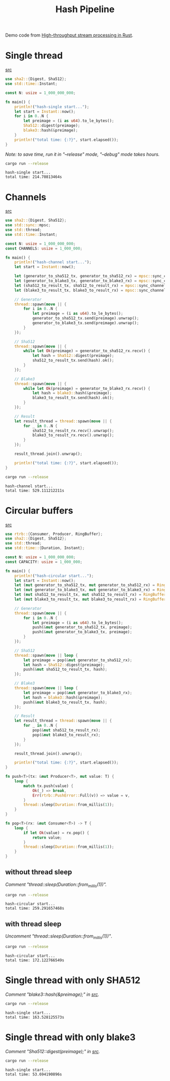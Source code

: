 #+title: Hash Pipeline

Demo code from [[https://noz.ai/hash-pipeline/][High-throughput stream processing in Rust]].

* Single thread
[[file:hash-single/src/main.rs][src]]

#+name:hash-single.rs
#+begin_src rust :crates '((blake3 . 1.5.0)(sha2 . 0.10.8)) :tangle hash-single/src/main.rs :comments link :main no :eval no
use sha2::{Digest, Sha512};
use std::time::Instant;

const N: usize = 1_000_000_000;

fn main() {
    println!("hash-single start...");
    let start = Instant::now();
    for i in 0..N {
        let preimage = (i as u64).to_le_bytes();
        Sha512::digest(preimage);
        blake3::hash(&preimage);
    }
    println!("total time: {:?}", start.elapsed());
}
#+end_src

/Note: to save time, run it in "--release" mode, "--debug" mode takes hours./

#+begin_src sh :dir hash-single :results output :exports both
cargo run --release
#+end_src

#+RESULTS:
: hash-single start...
: total time: 214.70813464s

* Channels
[[file:hash-channel/src/main.rs][src]]

#+name: hash-channel.rs
#+begin_src rust :crates '((blake3 . 1.5.0)(sha2 . 0.10.8)) :tangle hash-channel/src/main.rs :main no :eval no
use sha2::{Digest, Sha512};
use std::sync::mpsc;
use std::thread;
use std::time::Instant;

const N: usize = 1_000_000_000;
const CHANNELS: usize = 1_000_000;

fn main() {
    println!("hash-channel start...");
    let start = Instant::now();

    let (generator_to_sha512_tx, generator_to_sha512_rx) = mpsc::sync_channel(CHANNELS);
    let (generator_to_blake3_tx, generator_to_blake3_rx) = mpsc::sync_channel(CHANNELS);
    let (sha512_to_result_tx, sha512_to_result_rx) = mpsc::sync_channel(CHANNELS);
    let (blake3_to_result_tx, blake3_to_result_rx) = mpsc::sync_channel(CHANNELS);

    // Generator
    thread::spawn(move || {
        for i in 0..N {
            let preimage = (i as u64).to_le_bytes();
            generator_to_sha512_tx.send(preimage).unwrap();
            generator_to_blake3_tx.send(preimage).unwrap();
        }
    });

    // Sha512
    thread::spawn(move || {
        while let Ok(preimage) = generator_to_sha512_rx.recv() {
            let hash = Sha512::digest(preimage);
            sha512_to_result_tx.send(hash).ok();
        }
    });

    // Blake3
    thread::spawn(move || {
        while let Ok(preimage) = generator_to_blake3_rx.recv() {
            let hash = blake3::hash(&preimage);
            blake3_to_result_tx.send(hash).ok();
        }
    });

    // Result
    let result_thread = thread::spawn(move || {
        for _ in 0..N {
            sha512_to_result_rx.recv().unwrap();
            blake3_to_result_rx.recv().unwrap();
        }
    });

    result_thread.join().unwrap();

    println!("total time: {:?}", start.elapsed());
}
#+end_src

#+begin_src sh :dir hash-channel :results output :exports both
cargo run --release
#+end_src

#+RESULTS:
: hash-channel start...
: total time: 529.111212211s

* Circular buffers
[[file:hash-circular/src/main.rs][src]]

#+name:hash-circular.rs
#+begin_src rust :crates '((blake3 . 1.5.0)(sha2 . 0.10.8)(rtrb . 0.2.3)) :tangle hash-circular/src/main.rs :comments link :main no :eval no
use rtrb::{Consumer, Producer, RingBuffer};
use sha2::{Digest, Sha512};
use std::thread;
use std::time::{Duration, Instant};

const N: usize = 1_000_000_000;
const CAPACITY: usize = 1_000_000;

fn main() {
    println!("hash-circular start...");
    let start = Instant::now();
    let (mut generator_to_sha512_tx, mut generator_to_sha512_rx) = RingBuffer::new(CAPACITY);
    let (mut generator_to_blake3_tx, mut generator_to_blake3_rx) = RingBuffer::new(CAPACITY);
    let (mut sha512_to_result_tx, mut sha512_to_result_rx) = RingBuffer::new(CAPACITY);
    let (mut blake3_to_result_tx, mut blake3_to_result_rx) = RingBuffer::new(CAPACITY);

    // Generator
    thread::spawn(move || {
        for i in 0..N {
            let preimage = (i as u64).to_le_bytes();
            push(&mut generator_to_sha512_tx, preimage);
            push(&mut generator_to_blake3_tx, preimage);
        }
    });

    // Sha512
    thread::spawn(move || loop {
        let preimage = pop(&mut generator_to_sha512_rx);
        let hash = Sha512::digest(preimage);
        push(&mut sha512_to_result_tx, hash);
    });

    // Blake3
    thread::spawn(move || loop {
        let preimage = pop(&mut generator_to_blake3_rx);
        let hash = blake3::hash(&preimage);
        push(&mut blake3_to_result_tx, hash);
    });

    // Result
    let result_thread = thread::spawn(move || {
        for _ in 0..N {
            pop(&mut sha512_to_result_rx);
            pop(&mut blake3_to_result_rx);
        }
    });

    result_thread.join().unwrap();

    println!("total time: {:?}", start.elapsed());
}

fn push<T>(tx: &mut Producer<T>, mut value: T) {
    loop {
        match tx.push(value) {
            Ok(_) => break,
            Err(rtrb::PushError::Full(v)) => value = v,
        }
        thread::sleep(Duration::from_millis(1));
    }
}

fn pop<T>(rx: &mut Consumer<T>) -> T {
    loop {
        if let Ok(value) = rx.pop() {
            return value;
        }
        thread::sleep(Duration::from_millis(1));
    }
}
#+end_src

** without thread sleep
/Comment "thread::sleep(Duration::from_millis(1))"./

#+begin_src sh :dir hash-circular :results output :exports both :eval no
cargo run --release
#+end_src

#+RESULTS:
: hash-circular start...
: total time: 259.291657468s

** with thread sleep
/Uncomment "thread::sleep(Duration::from_millis(1))"/.

#+begin_src sh :dir hash-circular :results output :exports both
cargo run --release
#+end_src

#+RESULTS:
: hash-circular start...
: total time: 172.122766549s

* Single thread with only SHA512
/Comment "blake3::hash(&preimage);" in [[file:hash-single/src/main.rs][src]]./

#+begin_src sh :dir hash-single :results output :exports both
cargo run --release
#+end_src

#+RESULTS:
: hash-single start...
: total time: 163.528125573s

* Single thread with only blake3
/Comment "Sha512::digest(preimage);" in [[file:hash-single/src/main.rs][src]]./

#+begin_src sh :dir hash-single :results output :exports both
cargo run --release
#+end_src

#+RESULTS:
: hash-single start...
: total time: 53.694190896s
